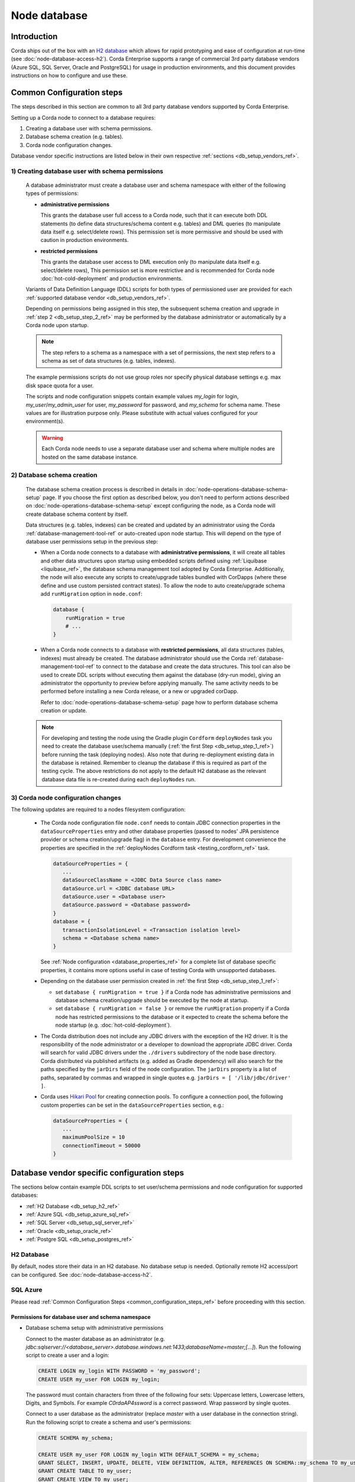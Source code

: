 Node database
=============

Introduction
------------

Corda ships out of the box with an `H2 database <http://www.h2database.com>`_ which allows for rapid prototyping and ease of configuration at run-time (see :doc:`node-database-access-h2`).
Corda Enterprise supports a range of commercial 3rd party database vendors (Azure SQL, SQL Server, Oracle and PostgreSQL) for usage in production environments,
and this document provides instructions on how to configure and use these.

.. _common_configuration_steps_ref:

Common Configuration steps
--------------------------

The steps described in this section are common to all 3rd party database vendors supported by Corda Enterprise.

Setting up a Corda node to connect to a database requires:

1. Creating a database user with schema permissions.
2. Database schema creation (e.g. tables).
3. Corda node configuration changes.

Database vendor specific instructions are listed below in their own respective :ref:`sections <db_setup_vendors_ref>`.

.. _db_setup_step_1_ref:

1) Creating database user with schema permissions
^^^^^^^^^^^^^^^^^^^^^^^^^^^^^^^^^^^^^^^^^^^^^^^^^

  A database administrator must create a database user and schema namespace with either of the following types of permissions:

  * **administrative permissions**

    This grants the database user full access to a Corda node, such that it can execute both DDL statements
    (to define data structures/schema content e.g. tables) and DML queries (to manipulate data itself e.g. select/delete rows).
    This permission set is more permissive and should be used with caution in production environments.

  * **restricted permissions**

    This grants the database user access to DML execution only (to manipulate data itself e.g. select/delete rows),
    This permission set is more restrictive and is recommended for Corda node :doc:`hot-cold-deployment` and production environments.

  Variants of Data Definition Language (DDL) scripts for both types of permissioned user are provided for each :ref:`supported database vendor <db_setup_vendors_ref>`.

  Depending on permissions being assigned in this step, the subsequent schema creation and upgrade in :ref:`step 2 <db_setup_step_2_ref>`
  may be performed by the database administrator or automatically by a Corda node upon startup.

  .. note:: The step refers to a schema as a namespace with a set of permissions, the next step refers to a schema as set of data structures (e.g. tables, indexes).

  The example permissions scripts do not use group roles nor specify physical database settings e.g. max disk space quota for a user.

  The scripts and node configuration snippets contain example values *my_login* for login, *my_user*/*my_admin_user* for user, *my_password* for password,
  and *my_schema* for schema name. These values are for illustration purpose only. Please substitute with actual values configured for your environment(s).

  .. warning:: Each Corda node needs to use a separate database user and schema where multiple nodes are hosted on the same database instance.

.. _db_setup_step_2_ref:

2) Database schema creation
^^^^^^^^^^^^^^^^^^^^^^^^^^^

   The database schema creation process is described in details in :doc:`node-operations-database-schema-setup` page.
   If you choose the first option as described below, you don't need to perform actions
   described on :doc:`node-operations-database-schema-setup` except configuring the node,
   as a Corda node will create database schema content by itself.

   Data structures (e.g. tables, indexes) can be created and updated by an administrator using the Corda :ref:`database-management-tool-ref` or auto-created
   upon node startup. This will depend on the type of database user permissions setup in the previous step:

   * When a Corda node connects to a database with **administrative permissions**, it will create all tables and other data structures upon startup using embedded scripts
     defined using :ref:`Liquibase <liquibase_ref>`, the database schema management tool adopted by Corda Enterprise.
     Additionally, the node will also execute any scripts to create/upgrade tables bundled with CorDapps (where these define and use custom persisted contract states).
     To allow the node to auto create/upgrade schema add ``runMigration`` option in ``node.conf``:

     .. sourcecode:: groovy

        database {
            runMigration = true
            # ...
        }

   * When a Corda node connects to a database with **restricted permissions**, all data structures (tables, indexes) must already be created.
     The database administrator should use the Corda :ref:`database-management-tool-ref` to connect to the database and create the data structures.
     This tool can also be used to create DDL scripts without executing them against the database (dry-run mode), giving an administrator the opportunity to preview before applying manually.
     The same activity needs to be performed before installing a new Corda release, or a new or upgraded corDapp.

     Refer to :doc:`node-operations-database-schema-setup` page how to perform database schema creation or update.

   .. note::  For developing and testing the node using the Gradle plugin ``Cordform`` ``deployNodes`` task you need to create the database user/schema manually (:ref:`the first Step <db_setup_step_1_ref>`)
      before running the task (deploying nodes).
      Also note that during re-deployment existing data in the database is retained. Remember to cleanup the database if this is required as part of the testing cycle.
      The above restrictions do not apply to the default H2 database as the relevant database data file is re-created during each ``deployNodes`` run.

.. _db_setup_step_3_ref:

3) Corda node configuration changes
^^^^^^^^^^^^^^^^^^^^^^^^^^^^^^^^^^^

The following updates are required to a nodes filesystem configuration:

  * The Corda node configuration file ``node.conf`` needs to contain JDBC connection properties in the ``dataSourceProperties`` entry
    and other database properties (passed to nodes' JPA persistence provider or schema creation/upgrade flag) in the ``database`` entry.
    For development convenience the properties are specified in the :ref:`deployNodes Cordform task <testing_cordform_ref>` task.

    .. sourcecode:: none

     dataSourceProperties = {
        ...
        dataSourceClassName = <JDBC Data Source class name>
        dataSource.url = <JDBC database URL>
        dataSource.user = <Database user>
        dataSource.password = <Database password>
     }
     database = {
        transactionIsolationLevel = <Transaction isolation level>
        schema = <Database schema name>
     }

    See :ref:`Node configuration <database_properties_ref>` for a complete list of database specific properties, it contains more options useful in case of testing Corda with unsupported databases.

  * Depending on the database user permission created in :ref:`the first Step <db_setup_step_1_ref>`:

    - set ``database { runMigration = true }`` if a Corda node has administrative permissions and database schema creation/upgrade should be executed by the node at startup.
    - set ``database { runMigration = false }`` or remove the ``runMigration`` property if a Corda node has restricted permissions to the database or it expected to create the schema before the node startup (e.g. :doc:`hot-cold-deployment`).

  * The Corda distribution does not include any JDBC drivers with the exception of the H2 driver.
    It is the responsibility of the node administrator or a developer to download the appropriate JDBC driver.
    Corda will search for valid JDBC drivers under the ``./drivers`` subdirectory of the node base directory.
    Corda distributed via published artifacts (e.g. added as Gradle dependency) will also search for the paths specified by the ``jarDirs``
    field of the node configuration.
    The ``jarDirs`` property is a list of paths, separated by commas and wrapped in single quotes e.g. ``jarDirs = [ '/lib/jdbc/driver' ]``.

  * Corda uses `Hikari Pool <https://github.com/brettwooldridge/HikariCP>`_ for creating connection pools.
    To configure a connection pool, the following custom properties can be set in the ``dataSourceProperties`` section, e.g.:

    .. sourcecode:: groovy

     dataSourceProperties = {
        ...
        maximumPoolSize = 10
        connectionTimeout = 50000
     }

.. _db_setup_vendors_ref:

Database vendor specific configuration steps
--------------------------------------------

The sections below contain example DDL scripts to set user/schema permissions and node configuration for supported databases:

* :ref:`H2 Database <db_setup_h2_ref>`
* :ref:`Azure SQL <db_setup_azure_sql_ref>`
* :ref:`SQL Server <db_setup_sql_server_ref>`
* :ref:`Oracle <db_setup_oracle_ref>`
* :ref:`Postgre SQL <db_setup_postgres_ref>`

.. _db_setup_h2_ref:

H2 Database
^^^^^^^^^^^

By default, nodes store their data in an H2 database.
No database setup is needed. Optionally remote H2 access/port can be configured. See :doc:`node-database-access-h2`.

.. _db_setup_azure_sql_ref:

SQL Azure
^^^^^^^^^

Please read :ref:`Common Configuration Steps <common_configuration_steps_ref>` before proceeding with this section.

Permissions for database user and schema namespace
""""""""""""""""""""""""""""""""""""""""""""""""""

* Database schema setup with administrative permissions

  Connect to the master database as an administrator
  (e.g. *jdbc:sqlserver://<database_server>.database.windows.net:1433;databaseName=master;[...]*).
  Run the following script to create a user and a login:

  .. sourcecode:: sql

     CREATE LOGIN my_login WITH PASSWORD = 'my_password';
     CREATE USER my_user FOR LOGIN my_login;

  The password must contain characters from three of the following four sets: Uppercase letters, Lowercase letters, Digits, and Symbols.
  For example *C0rdaAP4ssword* is a correct password. Wrap password by single quotes.

  Connect to a user database as the administrator (replace *master* with a user database in the connection string).
  Run the following script to create a schema and user's permissions:

  .. sourcecode:: sql

     CREATE SCHEMA my_schema;

     CREATE USER my_user FOR LOGIN my_login WITH DEFAULT_SCHEMA = my_schema;
     GRANT SELECT, INSERT, UPDATE, DELETE, VIEW DEFINITION, ALTER, REFERENCES ON SCHEMA::my_schema TO my_user;
     GRANT CREATE TABLE TO my_user;
     GRANT CREATE VIEW TO my_user;

* Database schema setup with restrictive permissions

  Two database users needed to be created, the first one with administrative permission to create schema objects,
  the latter one with restrictive permissions for a Corda node.
  You cannot create schema objects with a default database administrator as Corda Database Management Tool
  may not add a schema namespace prefix to each DDL statement and
  the default database administrator would default to a different schema namespace.
  In order to avoid this issue the, first user with administrative permission has a correct schema set as default.

  Connect to the master database as an administrator
  (e.g. *jdbc:sqlserver://<database_server>.database.windows.net:1433;databaseName=master;[...]*).
  Run the following script to create both users and their logins:

  .. sourcecode:: sql

    CREATE LOGIN my_admin_login WITH PASSWORD = 'my_password';
    CREATE USER my_admin_user FOR LOGIN my_admin_login;

    CREATE LOGIN my_login WITH PASSWORD = 'my_password';
    CREATE USER my_user FOR LOGIN my_login;

  Passwords must contain characters from three of the following four sets: Uppercase letters, Lowercase letters, Digits, and Symbols.
  For example *C0rdaAP4ssword* is a correct password. Wrap password by single quotes.
  Use different passwords for *my_admin_user* and *my_user*.

  Connect to a user database as the administrator (replace *master* with a user database in the connection string).
  Run the following script to create a schema and users' permissions:

  .. sourcecode:: sql

    CREATE SCHEMA my_schema;

    CREATE USER my_admin_user FOR LOGIN my_admin_login WITH DEFAULT_SCHEMA = my_schema;
    GRANT ALTER ON SCHEMA::my_schema TO my_admin_user;
    GRANT SELECT, INSERT, UPDATE, DELETE, VIEW DEFINITION, REFERENCES ON SCHEMA::my_schema TO my_admin_user;
    GRANT CREATE TABLE TO my_admin_user;
    GRANT CREATE VIEW TO my_admin_user;

    CREATE USER my_user FOR LOGIN my_login WITH DEFAULT_SCHEMA = my_schema;
    GRANT SELECT, INSERT, UPDATE, DELETE, VIEW DEFINITION, REFERENCES ON SCHEMA::my_schema TO my_user;

Node configuration
""""""""""""""""""

.. sourcecode:: groovy

    dataSourceProperties = {
        dataSourceClassName = "com.microsoft.sqlserver.jdbc.SQLServerDataSource"
        dataSource.url = "jdbc:sqlserver://<database_server>.database.windows.net:1433;databaseName=<my_database>;encrypt=true;trustServerCertificate=false;hostNameInCertificate=*.database.windows.net;loginTimeout=30"
        dataSource.user = my_login
        dataSource.password = "my_password"
    }
    database = {
        transactionIsolationLevel = READ_COMMITTED
        schema = my_schema
        runMigration = true
    }

Replace placeholders *<database_server>* and *<my_database>* with appropriate values (*<my_database>* is a user database).
Do not change the default isolation for this database (*READ_COMMITTED*) as the Corda platform has been validated for functional correctness and performance using this level.
The ``database.schema`` is the database schema name assigned to the user.
``runMigration`` value should be set to *true* when using *administrative* permissions only, otherwise set the value to *false*.

Microsoft SQL JDBC driver can be downloaded from `Microsoft Download Center <https://www.microsoft.com/en-us/download/details.aspx?id=55539>`_,
extract the archive and copy the single file *mssql-jdbc-6.2.2.jre8.jar* as the archive comes with two JARs.
:ref:`Common Configuration Steps paragraph <db_setup_step_3_ref>` explains the correct location for the driver JAR in the node installation structure.

Schema cleanup
""""""""""""""

For development purpose, to remove node data run the following SQL script against a user database as *my_user*
if the user has administrative permissions or *my_admin_user* if a Corda node user has restrictive permissions:

.. sourcecode:: sql

    DROP TABLE my_schema.DATABASECHANGELOG;
    DROP TABLE my_schema.DATABASECHANGELOGLOCK;
    DROP TABLE my_schema.NODE_ATTACHMENTS_SIGNERS;
    DROP TABLE my_schema.NODE_ATTACHMENTS_CONTRACTS;
    DROP TABLE my_schema.NODE_ATTACHMENTS;
    DROP TABLE my_schema.NODE_CHECKPOINTS;
    DROP TABLE my_schema.NODE_TRANSACTIONS;
    DROP TABLE my_schema.NODE_MESSAGE_IDS;
    DROP TABLE my_schema.VAULT_STATES;
    DROP TABLE my_schema.NODE_OUR_KEY_PAIRS;
    DROP TABLE my_schema.NODE_SCHEDULED_STATES;
    DROP TABLE my_schema.VAULT_FUNGIBLE_STATES_PARTS;
    DROP TABLE my_schema.VAULT_LINEAR_STATES_PARTS;
    DROP TABLE my_schema.VAULT_FUNGIBLE_STATES;
    DROP TABLE my_schema.VAULT_LINEAR_STATES;
    DROP TABLE my_schema.VAULT_TRANSACTION_NOTES;
    DROP TABLE my_schema.NODE_LINK_NODEINFO_PARTY;
    DROP TABLE my_schema.NODE_INFO_PARTY_CERT;
    DROP TABLE my_schema.NODE_INFO_HOSTS;
    DROP TABLE my_schema.NODE_INFOS;
    DROP TABLE my_schema.CP_STATES;
    DROP TABLE my_schema.NODE_CONTRACT_UPGRADES;
    DROP TABLE my_schema.NODE_IDENTITIES;
    DROP TABLE my_schema.NODE_NAMED_IDENTITIES;
    DROP TABLE my_schema.NODE_NETWORK_PARAMETERS;
    DROP TABLE my_schema.NODE_PROPERTIES;
    DROP TABLE my_schema.CONTRACT_CASH_STATES;
    DROP TABLE my_schema.NODE_MUTUAL_EXCLUSION;
    DROP TABLE my_schema.PK_HASH_TO_EXT_ID_MAP;
    DROP TABLE my_schema.STATE_PARTY;
    DROP VIEW my_schema.V_PKEY_HASH_EX_ID_MAP;
    DROP SEQUENCE my_schema.HIBERNATE_SEQUENCE;
    -- additional tables for Notary node - (some of them are optional and may be not present)
    DROP TABLE IF EXISTS my_schema.NODE_NOTARY_REQUEST_LOG;
    DROP TABLE IF EXISTS my_schema.NODE_NOTARY_COMMITTED_STATES;
    DROP TABLE IF EXISTS my_schema.NODE_NOTARY_COMMITTED_TXS;
    DROP TABLE IF EXISTS my_schema.NODE_BFT_COMMITTED_STATES;
    DROP TABLE IF EXISTS my_schema.NODE_BFT_COMMITTED_TXS;
    DROP TABLE IF EXISTS my_schema.NODE_RAFT_COMMITTED_STATES;
    DROP TABLE IF EXISTS my_schema.NODE_RAFT_COMMITTED_TXS;

Also similarly delete Cordapps specific tables.

If you need to remove schema and the users, run the following script as a database administrator on a user database:

.. sourcecode:: sql

    DROP SCHEMA my_schema;
    DROP USER my_user;
    DROP USER IF EXISTS my_admin_user;

To remove users' logins, run the following script as a database administrator on the master database
(skip the second statement if you haven't create *my_admin_login* login):

.. sourcecode:: sql

    DROP LOGIN my_login;
    DROP LOGIN my_admin_login;

.. _db_setup_sql_server_ref:

SQL Server
^^^^^^^^^^

Corda support SQL Server 2017 (14.0.3006.16).

Please read :ref:`Common Configuration Steps <common_configuration_steps_ref>` before proceeding with this section.

The database collation should be *case insensitive*, refer to
`Server Configuration documentation <https://docs.microsoft.com/en-us/sql/sql-server/install/server-configuration-collation?view=sql-server-2014&viewFallbackFrom=sql-server-2017>`_.


Permissions for database user and schema namespace
""""""""""""""""""""""""""""""""""""""""""""""""""

* Database schema setup with administrative permissions

  Connect to the master database as an administrator (e.g. *jdbc:sqlserver://<host>:<port>;databaseName=master*).
  Run the following script to create a database, a user and a login:

  .. sourcecode:: sql

    CREATE DATABASE my_database;

    CREATE LOGIN my_login WITH PASSWORD = 'my_password', DEFAULT_DATABASE = my_database;
    CREATE USER my_user FOR LOGIN my_login;

  The password must contain characters from three of the following four sets: Uppercase letters, Lowercase letters, Digits, and Symbols.
  For example *C0rdaAP4ssword* is a correct password. Wrap password by single quotes.

  You can create schemas of all Corda nodes in the same database,
  in such case create database only once (*CREATE DATABASE my_database;*) and use it in DDL statements for each node.

  Connect to a user database as the administrator (replace *master* with *my_database* in the connection string).
  Run the following script to create a schema and user's permissions:

  .. sourcecode:: sql

    CREATE SCHEMA my_schema;

    CREATE USER my_user FOR LOGIN my_login WITH DEFAULT_SCHEMA = my_schema;
    GRANT SELECT, INSERT, UPDATE, DELETE, VIEW DEFINITION, ALTER, REFERENCES ON SCHEMA::my_schema TO my_user;
    GRANT CREATE TABLE TO my_user;
    GRANT CREATE VIEW TO my_user;

* Database schema setup with restrictive permissions

  Two database users needed to be created, the first one with administrative permission to create schema objects,
  the latter one with restrictive permissions for a Corda node.
  You cannot create schema objects with the default database administrator as Corda Database Management Tool
  may not add a schema namespace prefix to each DDL statement and
  the default database administrator would default to a different schema namespace.
  In order to avoid this issue the, first user with administrative permission has a correct schema set as default.

  Connect to a master database as an administrator (e.g. *jdbc:sqlserver://<host>:<port>;databaseName=master*).
  Run the following script to create a database, a user and a login:

  .. sourcecode:: sql

    CREATE DATABASE my_database;

    CREATE LOGIN my_admin_login WITH PASSWORD = 'my_password', DEFAULT_DATABASE = my_database;
    CREATE USER my_admin_user FOR LOGIN my_admin_login;

    CREATE LOGIN my_login WITH PASSWORD = 'my_password', DEFAULT_DATABASE = my_database;
    CREATE USER my_user FOR LOGIN my_login;

  Passwords must contain characters from three of the following four sets: Uppercase letters, Lowercase letters, Digits, and Symbols.
  For example *C0rdaAP4ssword* is a correct password. Wrap password by single quotes.
  Use different passwords for *my_admin_user* and *my_user*.

  You can create schemas for each Corda node within the same database (*my_database*),
  in such case use the same my_database name and run the first DDL statement CREATE DATABASE my_database; only once.

  Connect to a user database as the administrator (replace *master* with *my_database* in the connection string).
  Run the following script to create a schema and users' permissions:

  .. sourcecode:: sql

    CREATE SCHEMA my_schema;

    CREATE USER my_admin_user FOR LOGIN my_admin_login WITH DEFAULT_SCHEMA = my_schema;
    GRANT ALTER ON SCHEMA::my_schema TO my_admin_user;
    GRANT SELECT, INSERT, UPDATE, DELETE, VIEW DEFINITION, REFERENCES ON SCHEMA::my_schema TO my_admin_user;
    GRANT CREATE TABLE TO my_admin_user;
    GRANT CREATE VIEW TO my_admin_user;

    CREATE USER my_user FOR LOGIN my_login WITH DEFAULT_SCHEMA = my_schema;
    GRANT SELECT, INSERT, UPDATE, DELETE, VIEW DEFINITION, REFERENCES ON SCHEMA::my_schema TO my_user;

Node configuration
""""""""""""""""""

.. sourcecode:: groovy

    dataSourceProperties = {
        dataSourceClassName = "com.microsoft.sqlserver.jdbc.SQLServerDataSource"
        dataSource.url = "jdbc:sqlserver://<host>:<port>;databaseName=my_database"
        dataSource.user = my_login
        dataSource.password = "my_password"
    }
    database = {
        transactionIsolationLevel = READ_COMMITTED
        schema = my_schema
        runMigration = true
    }

Replace placeholders *<host>*, *<port>* with appropriate values, the default SQL Server port is 1433.
By default the connection to the database is not SSL, for securing JDBC connection refer to
`Securing JDBC Driver Application <https://docs.microsoft.com/en-us/sql/connect/jdbc/securing-jdbc-driver-applications?view=sql-server-2017>`_.

Do not change the default isolation for this database (*READ_COMMITTED*) as the Corda platform has been validated for functional correctness and performance using this level.
``runMigration`` value should be set to *true* when using *administrative* permissions only, otherwise set the value to *false*.
The ``database.schema`` is the database schema name assigned to the user.

Microsoft JDBC 6.2 driver can be downloaded from `Microsoft Download Center <https://www.microsoft.com/en-us/download/details.aspx?id=55539>`_,
extract the archive and copy the single file ``mssql-jdbc-6.2.2.jre8.jar`` as the archive comes with two JARs.
:ref:`Common Configuration Steps paragraph <db_setup_step_3_ref>` explains the correct location for the driver JAR in the node installation structure.

Ensure JDBC connection properties match the SQL Server setup. Especially when trying to reuse Azure SQL JDBC URL
which is invalid for SQL Server.  This may lead to Corda node failing to start with message:
*Caused by: org.hibernate.HibernateException: Access to DialectResolutionInfo cannot be null when 'hibernate.dialect' not set*.

Schema cleanup
""""""""""""""

For development purpose, to remove node data run the following SQL script as for Azure SQL database.

.. _db_setup_oracle_ref:

Oracle
^^^^^^

Corda supports Oracle 11g RC2 and Oracle 12c.

Please read :ref:`Common Configuration Steps <common_configuration_steps_ref>` before proceeding with this section.

To allow *VARCHAR2* and *NVARCHAR2* column types to store more than 2000 characters ensure the database instance is configured to use
extended data types, e.g. for Oracle 12.1 refer to `MAX_STRING_SIZE <https://docs.oracle.com/database/121/REFRN/GUID-D424D23B-0933-425F-BC69-9C0E6724693C.htm#REFRN10321>`_.

Permissions for database user and schema namespace
""""""""""""""""""""""""""""""""""""""""""""""""""

The tablespace size is unlimited, set the value (e.g. 100M, 1 GB) depending on your nodes sizing requirements.
The script uses the default tablespace *users* with *unlimited* database space quota assigned to the user.
Revise these settings depending on your nodes sizing requirements.

* To set up a database schema with administrative permissions, run the following SQL:

  .. sourcecode:: sql

     CREATE USER my_user IDENTIFIED BY my_password DEFAULT TABLESPACE users QUOTA unlimited ON users;
     GRANT CREATE SESSION TO my_user;
     GRANT CREATE TABLE TO my_user;
     GRANT CREATE VIEW TO my_user;
     GRANT CREATE SEQUENCE TO my_user;

*  To set up a database schema with normal operation permissions:

  The design of Oracle is that a schema is essentially a user account. So the user has full control over that schema.
  In order to restrict the permissions to the database, two users need to be created,
  one with administrative permissions (*my_admin_user* in the SQL script) and the other with read only permissions (*my_user* in the SQL script).
  A database administrator can create schema objects (tables/sequences) via a user with administrative permissions.
  Corda node accesses the schema created by the administrator via a user with readonly permissions allowing to select/insert/delete data.
  Permissions *SELECT*, *INSERT*, *UPDATE*, *DELETE* need to be granted for each table or sequence, as presented in the DDL script.

  Run this script after the database schema content has been created in :ref:`step 2 <db_setup_step_2_ref>`:

  .. sourcecode:: sql

     CREATE USER my_admin_user IDENTIFIED BY my_password DEFAULT TABLESPACE users QUOTA unlimited ON users;
     GRANT CREATE SESSION TO my_admin_user;
     GRANT CREATE TABLE TO my_admin_user;
     GRANT CREATE VIEW TO my_admin_user;
     GRANT CREATE SEQUENCE TO my_admin_user;

     CREATE USER my_user identified by my_password;
     GRANT CREATE SESSION TO my_user;
     GRANT SELECT ON my_admin_user.DATABASECHANGELOG TO my_user;
     GRANT SELECT ON my_admin_user.DATABASECHANGELOGLOCK TO my_user;
     GRANT SELECT, INSERT, UPDATE, DELETE ON my_admin_user.NODE_ATTACHMENTS TO my_user;
     GRANT SELECT, INSERT, UPDATE, DELETE ON my_admin_user.NODE_ATTACHMENTS_SIGNERS TO my_user;
     GRANT SELECT, INSERT, UPDATE, DELETE ON my_admin_user.NODE_ATTACHMENTS_CONTRACTS TO my_user;
     GRANT SELECT, INSERT, UPDATE, DELETE ON my_admin_user.NODE_CHECKPOINTS TO my_user;
     GRANT SELECT, INSERT, UPDATE, DELETE ON my_admin_user.NODE_CONTRACT_UPGRADES TO my_user;
     GRANT SELECT, INSERT, UPDATE, DELETE ON my_admin_user.NODE_IDENTITIES TO my_user;
     GRANT SELECT, INSERT, UPDATE, DELETE ON my_admin_user.NODE_INFOS TO my_user;
     GRANT SELECT, INSERT, UPDATE, DELETE ON my_admin_user.NODE_INFO_HOSTS TO my_user;
     GRANT SELECT, INSERT, UPDATE, DELETE ON my_admin_user.NODE_INFO_PARTY_CERT TO my_user;
     GRANT SELECT, INSERT, UPDATE, DELETE ON my_admin_user.NODE_LINK_NODEINFO_PARTY TO my_user;
     GRANT SELECT, INSERT, UPDATE, DELETE ON my_admin_user.NODE_MESSAGE_IDS TO my_user;
     GRANT SELECT, INSERT, UPDATE, DELETE ON my_admin_user.NODE_NAMED_IDENTITIES TO my_user;
     GRANT SELECT, INSERT, UPDATE, DELETE ON my_admin_user.NODE_NETWORK_PARAMETERS TO my_user;
     GRANT SELECT, INSERT, UPDATE, DELETE ON my_admin_user.NODE_OUR_KEY_PAIRS TO my_user;
     GRANT SELECT, INSERT, UPDATE, DELETE ON my_admin_user.NODE_PROPERTIES TO my_user;
     GRANT SELECT, INSERT, UPDATE, DELETE ON my_admin_user.NODE_SCHEDULED_STATES TO my_user;
     GRANT SELECT, INSERT, UPDATE, DELETE ON my_admin_user.NODE_TRANSACTIONS TO my_user;
     GRANT SELECT, INSERT, UPDATE, DELETE ON my_admin_user.VAULT_FUNGIBLE_STATES TO my_user;
     GRANT SELECT, INSERT, UPDATE, DELETE ON my_admin_user.VAULT_FUNGIBLE_STATES_PARTS TO my_user;
     GRANT SELECT, INSERT, UPDATE, DELETE ON my_admin_user.VAULT_LINEAR_STATES TO my_user;
     GRANT SELECT, INSERT, UPDATE, DELETE ON my_admin_user.VAULT_LINEAR_STATES_PARTS TO my_user;
     GRANT SELECT, INSERT, UPDATE, DELETE ON my_admin_user.VAULT_STATES TO my_user;
     GRANT SELECT, INSERT, UPDATE, DELETE ON my_admin_user.VAULT_TRANSACTION_NOTES TO my_user;
     GRANT SELECT, INSERT, UPDATE, DELETE ON my_admin_user.NODE_MUTUAL_EXCLUSION TO my_user;
     GRANT SELECT SEQUENCE ON my_admin_user.HIBERNATE_SEQUENCE TO my_user;
     GRANT SELECT, INSERT, UPDATE, DELETE ON my_admin_user.CONTRACT_CASH_STATES TO my_user;
     GRANT SELECT, INSERT, UPDATE, DELETE ON my_admin_user.CP_STATES TO my_user;
     GRANT SELECT, INSERT, UPDATE, DELETE ON my_admin_user.PK_HASH_TO_EXT_ID_MAP TO my_user;
     GRANT SELECT, INSERT, UPDATE, DELETE ON my_admin_user.STATE_PARTY TO my_user;
     GRANT SELECT ON my_admin_user.V_PKEY_HASH_EX_ID_MAP TO my_user;
     -- additional tables for Notary node - (some of them are optional and may be not present)
     GRANT SELECT, INSERT, UPDATE, DELETE ON my_admin_user.NODE_NOTARY_REQUEST_LOG TO my_user;
     GRANT SELECT, INSERT, UPDATE, DELETE ON my_admin_user.NODE_NOTARY_COMMITTED_STATES TO my_user;
     GRANT SELECT, INSERT, UPDATE, DELETE ON my_admin_user.NODE_NOTARY_COMMITTED_TXS TO my_user;
     GRANT SELECT, INSERT, UPDATE, DELETE ON my_admin_user.NODE_BFT_COMMITTED_STATES TO my_user;
     GRANT SELECT, INSERT, UPDATE, DELETE ON my_admin_user.NODE_RAFT_COMMITTED_STATES TO my_user;
     GRANT SELECT, INSERT, UPDATE, DELETE ON my_admin_user.NODE_BFT_COMMITTED_TXS TO my_user;
     GRANT SELECT, INSERT, UPDATE, DELETE ON my_admin_user.NODE_RAFT_COMMITTED_TXS TO my_user;


Node configuration
""""""""""""""""""

.. sourcecode:: groovy

    dataSourceProperties = {
        dataSourceClassName = "oracle.jdbc.pool.OracleDataSource"
        dataSource.url = "jdbc:oracle:thin:@<host>:<port>:<sid>"
        dataSource.user = my_user
        dataSource.password = "my_password"
    }
    database = {
        transactionIsolationLevel = READ_COMMITTED
        schema = my_user
        runMigration = true
    }

Replace placeholder *<host>*, *<port>* and *<sid>* with appropriate values, for a basic Oracle installation the default *<sid>* value is *xe*.
If the user was created with *administrative* permissions the schema name ``database.schema`` equal to the user name (*my_user*).

When connecting via database user with restricted permissions, all queries needs to be prefixed with the other schema name.
Set ``database.schema`` value to *my_admin_user*.
Corda node doesn't guarantee to prefix each SQL query with a schema namespace.
The additional configuration entry ``dataSourceProperties`` allows to set the current schema to the admin user (*my_user*) upon connection to the database:

  .. sourcecode:: groovy

    dataSourceProperties {
        //...
        connectionInitSql="alter session set current_schema=my_admin_user"
    }
    database = {
        schema = my_admin_user
    }

Do not change the default isolation for this database (*READ_COMMITTED*) as the Corda platform has been validated for functional correctness and performance using this level.
``runMigration`` value must be set to *true* when the database user has *administrative* permissions and set to *false* when using *restricted* permissions.

Place Oracle JDBC driver *ojdbc6.jar* for 11g RC2 or *ojdbc8.jar* for Oracle 12c in the node directory ``drivers`` described in :ref:`Common Configuration Steps <db_setup_step_3_ref>`.
Database schema name can be set in JDBC URL string e.g. currentSchema=my_schema.

.. _oracle_wallet_ref:

Oracle Wallet
"""""""""""""

You can also connect to an Oracle database using credentials stored in an Oracle Wallet, with the following changes.

Assuming you have an Oracle Wallet set up in ``~/wallet``, create an entry for the database in your ``tnsnames.ora``, with the
relevant ``<host-address>``, ``<host-port>`` and ``<service-name>``, e.g.:

.. sourcecode:: none

    my_database =
      (DEscriptTION =
        (ADDRESS = (PROTOCOL = TCP)(host = <host-address>)(port = <host-port>))
        (CONNECT_DATA =
          (SERVER = DEDICATED)
          (SERVICE_NAME = <service-name>)
        )
      )

Create a ``sqlnet.ora`` in the same directory with the configuration for the wallet, e.g.:

.. sourcecode:: none

    WALLET_LOCATION =
       (SOURCE =
         (METHOD = FILE)
         (METHOD_DATA =
           (DIRECTORY = ~/wallet)
         )
       )

    SQLNET.WALLET_OVERRIDE = TRUE
    SSL_CLIENT_AUTHENTICATION = FALSE
    SSL_VERSION = 0

Then, add the database credentials to your wallet using the following command (see `here <https://docs.oracle.com/middleware/1212/wls/JDBCA/oraclewallet.htm>`_ for more information on setting up Oracle Wallet):

.. sourcecode:: bash

    mkstore -wrl ~/wallet -createCredential my_database <db-username> <db-password>

You will be prompted for the wallet password in order to be able to update the wallet.

Then modify the connection string in your ``node.conf`` to reference your TNS name, and set the username and password to ``null`` (they are
required fields).

.. sourcecode:: none

    dataSourceProperties = {
        dataSourceClassName = "oracle.jdbc.pool.OracleDataSource"
        dataSource.url = "jdbc:oracle:thin:/@my_database"
        dataSource.user = null
        dataSource.password = null
    }
    database = {
        transactionIsolationLevel = READ_COMMITTED
        schema = my_schema
        runMigration = true
    }

Finally, start up the node with the following system properties set to the location of your wallet and the location of your ``tnsnames.ora``:

.. sourcecode:: bash

    java -Doracle.net.wallet_location=~/wallet -Doracle.net.tns_admin=<path-to-tnsnames> -jar corda.jar

Schema cleanup
""""""""""""""

For development purpose, to remove node data run the following SQL script, also similarly drop Cordapps specific tables:

.. sourcecode:: sql

    DROP TABLE my_user.DATABASECHANGELOG CASCADE CONSTRAINTS;
    DROP TABLE my_user.DATABASECHANGELOGLOCK CASCADE CONSTRAINTS;
    DROP TABLE my_user.NODE_ATTACHMENTS_SIGNERS CASCADE CONSTRAINTS;
    DROP TABLE my_user.NODE_ATTACHMENTS_CONTRACTS CASCADE CONSTRAINTS;
    DROP TABLE my_user.NODE_ATTACHMENTS CASCADE CONSTRAINTS;
    DROP TABLE my_user.NODE_CHECKPOINTS CASCADE CONSTRAINTS;
    DROP TABLE my_user.NODE_TRANSACTIONS CASCADE CONSTRAINTS;
    DROP TABLE my_user.NODE_MESSAGE_IDS CASCADE CONSTRAINTS;
    DROP TABLE my_user.VAULT_STATES CASCADE CONSTRAINTS;
    DROP TABLE my_user.NODE_OUR_KEY_PAIRS CASCADE CONSTRAINTS;
    DROP TABLE my_user.NODE_SCHEDULED_STATES CASCADE CONSTRAINTS;
    DROP TABLE my_user.VAULT_FUNGIBLE_STATES_PARTS CASCADE CONSTRAINTS;
    DROP TABLE my_user.VAULT_LINEAR_STATES_PARTS CASCADE CONSTRAINTS;
    DROP TABLE my_user.VAULT_FUNGIBLE_STATES CASCADE CONSTRAINTS;
    DROP TABLE my_user.VAULT_LINEAR_STATES CASCADE CONSTRAINTS;
    DROP TABLE my_user.VAULT_TRANSACTION_NOTES CASCADE CONSTRAINTS;
    DROP TABLE my_user.NODE_LINK_NODEINFO_PARTY CASCADE CONSTRAINTS;
    DROP TABLE my_user.NODE_INFO_PARTY_CERT CASCADE CONSTRAINTS;
    DROP TABLE my_user.NODE_INFO_HOSTS CASCADE CONSTRAINTS;
    DROP TABLE my_user.NODE_INFOS CASCADE CONSTRAINTS;
    DROP TABLE my_user.CP_STATES CASCADE CONSTRAINTS;
    DROP TABLE my_user.NODE_CONTRACT_UPGRADES CASCADE CONSTRAINTS;
    DROP TABLE my_user.NODE_IDENTITIES CASCADE CONSTRAINTS;
    DROP TABLE my_user.NODE_NAMED_IDENTITIES CASCADE CONSTRAINTS;
    DROP TABLE my_user.NODE_NETWORK_PARAMETERS CASCADE CONSTRAINTS;
    DROP TABLE my_user.NODE_PROPERTIES CASCADE CONSTRAINTS;
    DROP TABLE my_user.CONTRACT_CASH_STATES CASCADE CONSTRAINTS;
    DROP TABLE my_user.NODE_MUTUAL_EXCLUSION CASCADE CONSTRAINTS;
    DROP TABLE my_user.PK_HASH_TO_EXT_ID_MAP;
    DROP TABLE my_user.STATE_PARTY;
    DROP VIEW my_user.V_PKEY_HASH_EX_ID_MAP;
    DROP SEQUENCE my_user.HIBERNATE_SEQUENCE;
    -- additional tables for Notary node - (some of them are optional and may be not present)
    DROP TABLE my_user.NODE_NOTARY_REQUEST_LOG CASCADE CONSTRAINTS;
    DROP TABLE my_user.NODE_NOTARY_COMMITTED_STATES CASCADE CONSTRAINTS;
    DROP TABLE my_user.NODE_NOTARY_COMMITTED_TXS CASCADE CONSTRAINTS;
    DROP TABLE my_user.NODE_BFT_COMMITTED_STATES CASCADE CONSTRAINTS;
    DROP TABLE my_user.NODE_BFT_COMMITTED_TXS CASCADE CONSTRAINTS;
    DROP TABLE my_user.NODE_RAFT_COMMITTED_STATES CASCADE CONSTRAINTS;
    DROP TABLE my_user.NODE_RAFT_COMMITTED_TXS CASCADE CONSTRAINTS;

.. _db_setup_postgres_ref:

PostgreSQL
^^^^^^^^^^

Corda has been tested on PostgreSQL 9.6 database.

Please read the :ref:`Prerequisites paragraph <common_configuration_steps_ref>` section containing common setup instructions before proceeding with this section.

Permissions for database user and schema namespace
""""""""""""""""""""""""""""""""""""""""""""""""""

* To set up a database schema with administration permissions:

  .. sourcecode:: sql

    CREATE USER "my_user" WITH LOGIN PASSWORD 'my_password';
    CREATE SCHEMA "my_schema";
    GRANT USAGE, CREATE ON SCHEMA "my_schema" TO "my_user";
    GRANT SELECT, INSERT, UPDATE, DELETE, REFERENCES ON ALL tables IN SCHEMA "my_schema" TO "my_user";
    ALTER DEFAULT privileges IN SCHEMA "my_schema" GRANT SELECT, INSERT, UPDATE, DELETE, REFERENCES ON tables TO "my_user";
    GRANT USAGE, SELECT ON ALL sequences IN SCHEMA "my_schema" TO "my_user";
    ALTER DEFAULT privileges IN SCHEMA "my_schema" GRANT USAGE, SELECT ON sequences TO "my_user";
    ALTER ROLE "my_user" SET search_path = "my_schema";

* To set up a database schema with normal operation permissions:
  The setup differs with admin access by lack of schema permission of CREATE.

 .. sourcecode:: sql

    CREATE USER "my_user" WITH LOGIN PASSWORD 'my_password';
    CREATE SCHEMA "my_schema";
    GRANT USAGE ON SCHEMA "my_schema" TO "my_user";
    GRANT SELECT, INSERT, UPDATE, DELETE, REFERENCES ON ALL tables IN SCHEMA "my_schema" TO "my_user";
    ALTER DEFAULT privileges IN SCHEMA "my_schema" GRANT SELECT, INSERT, UPDATE, DELETE, REFERENCES ON tables TO "my_user";
    GRANT USAGE, SELECT ON ALL sequences IN SCHEMA "my_schema" TO "my_user";
    ALTER DEFAULT privileges IN SCHEMA "my_schema" GRANT USAGE, SELECT ON sequences TO "my_user";
    ALTER ROLE "my_user" SET search_path = "my_schema";

If you provide a custom schema name different than user name, then the last statement setting search_path
prevents quering the different default schema search path (`default schema search path <https://www.postgresql.org/docs/9.3/static/ddl-schemas.html#DDL-SCHEMAS-PATH>`_).

Node configuration
""""""""""""""""""

.. sourcecode:: none

    dataSourceProperties = {
        dataSourceClassName = "org.postgresql.ds.PGSimpleDataSource"
        dataSource.url = "jdbc:postgresql://<host>:<port>/<database>"
        dataSource.user = my_user
        dataSource.password = "my_password"
    }
    database = {
        transactionIsolationLevel = READ_COMMITTED
        schema = my_schema
        runMigration = true
    }

Replace placeholders *<host>*, *<port>* and *<database>* with appropriate values.
The ``database.schema`` is the database schema name assigned to the user.
The value of ``database.schema`` is automatically wrapped in double quotes to preserve case-sensitivity
(e.g. *AliceCorp* becomes *AliceCorp*, without quotes PostgresSQL would treat the value as *alicecorp*),
this behaviour differs from Corda Open Source where the value is not wrapped in double quotes.

Do not change the default isolation for this database (*READ_COMMITTED*) as the Corda platform has been validated for functional correctness and performance using this level.
``runMigration`` value should be set to *true* when using *administrative* permissions only, otherwise set the value to *false*.

Place PostgreSQL JDBC Driver *42.1.4* version *JDBC 4.2* in the node directory ``drivers`` described in :ref:`Common Configuration Steps <db_setup_step_3_ref>`.

Schema cleanup
""""""""""""""

For development purpose, to remove node and Cordpps specific data run the following SQL script:

.. sourcecode:: sql

    DROP SCHEMA IF EXISTS "my_schema" CASCADE;


Node database tables
^^^^^^^^^^^^^^^^^^^^

By default, the node database has the following tables:

+-----------------------------+----------------------------------------------------------------------------------------------------------------------------------------------------------------------------------------------------------+
| Table name                  | Columns                                                                                                                                                                                                  |
+=============================+==========================================================================================================================================================================================================+
| DATABASECHANGELOG           | ID, AUTHOR, FILENAME, DATEEXECUTED, ORDEREXECUTED, EXECTYPE, MD5SUM, DESCRIPTTION, COMMENTS, TAG, LIQUIBASE, CONTEXTS, LABELS, DEPLOYMENT_ID                                                             |
+-----------------------------+----------------------------------------------------------------------------------------------------------------------------------------------------------------------------------------------------------+
| DATABASECHANGELOGLOCK       | ID, LOCKED, LOCKGRANTED, LOCKEDBY                                                                                                                                                                        |
+-----------------------------+----------------------------------------------------------------------------------------------------------------------------------------------------------------------------------------------------------+
| NODE_ATTACHMENTS            | ATT_ID, CONTENT, FILENAME, INSERTION_DATE, UPLOADER                                                                                                                                                      |
+-----------------------------+----------------------------------------------------------------------------------------------------------------------------------------------------------------------------------------------------------+
| NODE_ATTACHMENTS_CONTRACTS  | ATT_ID, CONTRACT_CLASS_NAME                                                                                                                                                                              |
+-----------------------------+----------------------------------------------------------------------------------------------------------------------------------------------------------------------------------------------------------+
| NODE_ATTACHMENTS_SIGNERS    | ATT_ID, SIGNER                                                                                                                                                                                           |
+-----------------------------+----------------------------------------------------------------------------------------------------------------------------------------------------------------------------------------------------------+
| NODE_CHECKPOINTS            | CHECKPOINT_ID, CHECKPOINT_VALUE                                                                                                                                                                          |
+-----------------------------+----------------------------------------------------------------------------------------------------------------------------------------------------------------------------------------------------------+
| NODE_CONTRACT_UPGRADES      | STATE_REF, CONTRACT_CLASS_NAME                                                                                                                                                                           |
+-----------------------------+----------------------------------------------------------------------------------------------------------------------------------------------------------------------------------------------------------+
| NODE_IDENTITIES             | PK_HASH, IDENTITY_VALUE                                                                                                                                                                                  |
+-----------------------------+----------------------------------------------------------------------------------------------------------------------------------------------------------------------------------------------------------+
| NODE_INFOS                  | NODE_INFO_ID, NODE_INFO_HASH, PLATFORM_VERSION, SERIAL                                                                                                                                                   |
+-----------------------------+----------------------------------------------------------------------------------------------------------------------------------------------------------------------------------------------------------+
| NODE_INFO_HOSTS             | HOST_NAME, PORT, NODE_INFO_ID, HOSTS_ID                                                                                                                                                                  |
+-----------------------------+----------------------------------------------------------------------------------------------------------------------------------------------------------------------------------------------------------+
| NODE_INFO_PARTY_CERT        | PARTY_NAME, ISMAIN, OWNING_KEY_HASH, PARTY_CERT_BINARY                                                                                                                                                   |
+-----------------------------+----------------------------------------------------------------------------------------------------------------------------------------------------------------------------------------------------------+
| NODE_LINK_NODEINFO_PARTY    | NODE_INFO_ID, PARTY_NAME                                                                                                                                                                                 |
+-----------------------------+----------------------------------------------------------------------------------------------------------------------------------------------------------------------------------------------------------+
| NODE_MESSAGE_IDS            | MESSAGE_ID, INSERTION_TIME, SENDER, SEQUENCE_NUMBER                                                                                                                                                      |
+-----------------------------+----------------------------------------------------------------------------------------------------------------------------------------------------------------------------------------------------------+
| NODE_NAMED_IDENTITIES       | NAME, PK_HASH                                                                                                                                                                                            |
+-----------------------------+----------------------------------------------------------------------------------------------------------------------------------------------------------------------------------------------------------+
| NODE_NETWORK_PARAMETERS     | HASH, EPOCH, PARAMETERS_BYTES, SIGNATURE_BYTES, CERT, PARENT_CERT_PATH                                                                                                                                   |
+-----------------------------+----------------------------------------------------------------------------------------------------------------------------------------------------------------------------------------------------------+
| NODE_OUR_KEY_PAIRS          | PUBLIC_KEY_HASH, PRIVATE_KEY, PUBLIC_KEY                                                                                                                                                                 |
+-----------------------------+----------------------------------------------------------------------------------------------------------------------------------------------------------------------------------------------------------+
| NODE_PROPERTIES             | PROPERTY_KEY, PROPERTY_VALUE                                                                                                                                                                             |
+-----------------------------+----------------------------------------------------------------------------------------------------------------------------------------------------------------------------------------------------------+
| NODE_SCHEDULED_STATES       | OUTPUT_INDEX, TRANSACTION_ID, SCHEDULED_AT                                                                                                                                                               |
+-----------------------------+----------------------------------------------------------------------------------------------------------------------------------------------------------------------------------------------------------+
| NODE_TRANSACTIONS           | TX_ID, TRANSACTION_VALUE, STATE_MACHINE_RUN_ID                                                                                                                                                           |
+-----------------------------+----------------------------------------------------------------------------------------------------------------------------------------------------------------------------------------------------------+
| PK_HASH_TO_EXT_ID_MAP       | ID, EXTERNAL_ID, PUBLIC_KEY_HASH                                                                                                                                                                         |
+-----------------------------+----------------------------------------------------------------------------------------------------------------------------------------------------------------------------------------------------------+
| STATE_PARTY                 | OUTPUT_INDEX, TRANSACTION_ID, ID, PUBLIC_KEY_HASH, X500_NAME                                                                                                                                             |
+-----------------------------+----------------------------------------------------------------------------------------------------------------------------------------------------------------------------------------------------------+
| VAULT_FUNGIBLE_STATES       | OUTPUT_INDEX, TRANSACTION_ID, ISSUER_NAME, ISSUER_REF, OWNER_NAME, QUANTITY                                                                                                                              |
+-----------------------------+----------------------------------------------------------------------------------------------------------------------------------------------------------------------------------------------------------+
| VAULT_FUNGIBLE_STATES_PARTS | OUTPUT_INDEX, TRANSACTION_ID, PARTICIPANTS                                                                                                                                                               |
+-----------------------------+----------------------------------------------------------------------------------------------------------------------------------------------------------------------------------------------------------+
| VAULT_LINEAR_STATES         | OUTPUT_INDEX, TRANSACTION_ID, EXTERNAL_ID, UUID                                                                                                                                                          |
+-----------------------------+----------------------------------------------------------------------------------------------------------------------------------------------------------------------------------------------------------+
| VAULT_LINEAR_STATES_PARTS   | OUTPUT_INDEX, TRANSACTION_ID, PARTICIPANTS                                                                                                                                                               |
+-----------------------------+----------------------------------------------------------------------------------------------------------------------------------------------------------------------------------------------------------+
| VAULT_STATES                | OUTPUT_INDEX, TRANSACTION_ID, CONSUMED_TIMESTAMP, CONTRACT_STATE_CLASS_NAME, LOCK_ID, LOCK_TIMESTAMP, NOTARY_NAME, RECORDED_TIMESTAMP, STATE_STATUS, RELEVANCY_STATUS, CONSTRAINT_TYPE, CONSTRAINT_DATA  |
+-----------------------------+----------------------------------------------------------------------------------------------------------------------------------------------------------------------------------------------------------+
| VAULT_TRANSACTION_NOTES     | SEQ_NO, NOTE, TRANSACTION_ID                                                                                                                                                                             |
+-----------------------------+----------------------------------------------------------------------------------------------------------------------------------------------------------------------------------------------------------+
| V_PKEY_HASH_EX_ID_MAP       | ID, PUBLIC_KEY_HASH, TRANSACTION_ID, OUTPUT_INDEX, EXTERNAL_ID                                                                                                                                           |
+-----------------------------+----------------------------------------------------------------------------------------------------------------------------------------------------------------------------------------------------------+

For more details see: :doc:`node-database-tables`.

The node database for a Simple Notary has additional tables:

+------------------------------+----------------------------------------------------------------------------------------------------------------------------------------------------------------------------------------------------------+
| Table name                   | Columns                                                                                                                                                                                                  |
+==============================+==========================================================================================================================================================================================================+
| NODE_NOTARY_COMMITTED_STATES | OUTPUT_INDEX, TRANSACTION_ID, CONSUMING_TRANSACTION_ID                                                                                                                                                   |
+------------------------------+----------------------------------------------------------------------------------------------------------------------------------------------------------------------------------------------------------+
| NODE_NOTARY_COMMITTED_TXS    | TRANSACTION_ID                                                                                                                                                                                           |
+------------------------------+----------------------------------------------------------------------------------------------------------------------------------------------------------------------------------------------------------+
| NODE_NOTARY_REQUEST_LOG      | ID, CONSUMING_TRANSACTION_ID, REQUESTING_PARTY_NAME, REQUEST_TIMESTAMP, REQUEST_SIGNATURE                                                                                                                |
+------------------------------+----------------------------------------------------------------------------------------------------------------------------------------------------------------------------------------------------------+

The tables for other experimental notary implementations are not described here.